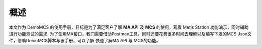 概述
---------

本文作为 DemoMCS 的使用手册，目标是为了满足客户了解 **MA API** 及
**MCS** 的使用，观看 Metis Station 功能演示，同时辅助进行功能测试的需求.
为了使用MA接口，我们需要借助Postman工具，同时还要花费很多时间去理解以及编写下发的MCS
Json文件，借助DemoMCS脚本与该手册，可以了解 快速了解MA API 与
MCS的功能。


